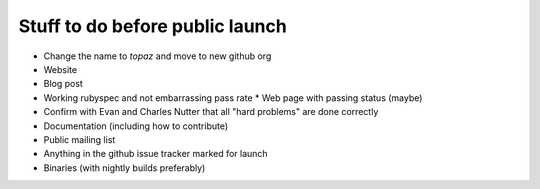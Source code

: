 Stuff to do before public launch
================================

* Change the name to `topaz` and move to new github org
* Website
* Blog post
* Working rubyspec and not embarrassing pass rate
  * Web page with passing status (maybe)
* Confirm with Evan and Charles Nutter that all "hard problems" are done correctly
* Documentation (including how to contribute)
* Public mailing list
* Anything in the github issue tracker marked for launch
* Binaries (with nightly builds preferably)
